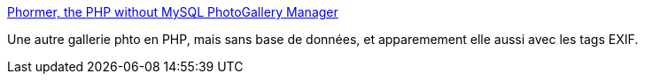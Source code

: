 :jbake-type: post
:jbake-status: published
:jbake-title: Phormer, the PHP without MySQL PhotoGallery Manager
:jbake-tags: freeware,gallerie,open-source,photographie,php,web,_mois_avr.,_année_2008
:jbake-date: 2008-04-18
:jbake-depth: ../
:jbake-uri: shaarli/1208520087000.adoc
:jbake-source: https://nicolas-delsaux.hd.free.fr/Shaarli?searchterm=http%3A%2F%2Fp.horm.org%2Fer%2F&searchtags=freeware+gallerie+open-source+photographie+php+web+_mois_avr.+_ann%C3%A9e_2008
:jbake-style: shaarli

http://p.horm.org/er/[Phormer, the PHP without MySQL PhotoGallery Manager]

Une autre gallerie phto en PHP, mais sans base de données, et apparemement elle aussi avec les tags EXIF.
